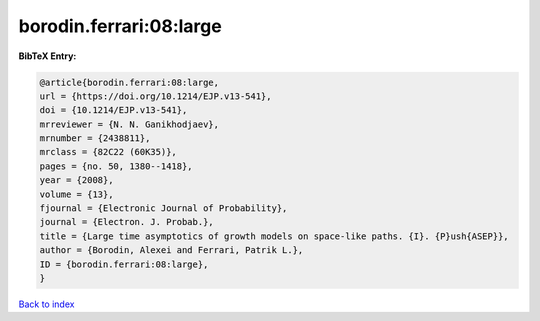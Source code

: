 borodin.ferrari:08:large
========================

.. :cite:t:`borodin.ferrari:08:large`

.. bibliography:: ../../All.bib

**BibTeX Entry:**

.. code-block:: bibtex

   @article{borodin.ferrari:08:large,
   url = {https://doi.org/10.1214/EJP.v13-541},
   doi = {10.1214/EJP.v13-541},
   mrreviewer = {N. N. Ganikhodjaev},
   mrnumber = {2438811},
   mrclass = {82C22 (60K35)},
   pages = {no. 50, 1380--1418},
   year = {2008},
   volume = {13},
   fjournal = {Electronic Journal of Probability},
   journal = {Electron. J. Probab.},
   title = {Large time asymptotics of growth models on space-like paths. {I}. {P}ush{ASEP}},
   author = {Borodin, Alexei and Ferrari, Patrik L.},
   ID = {borodin.ferrari:08:large},
   }

`Back to index <../index>`_
